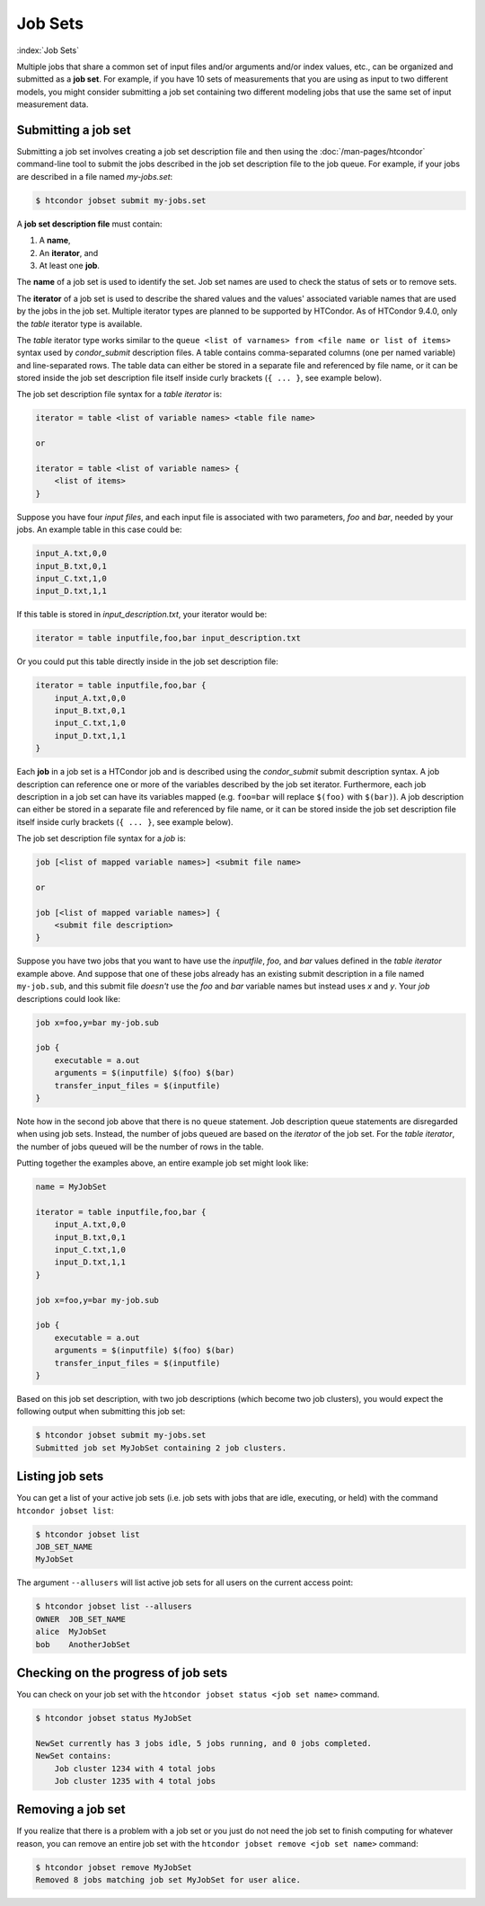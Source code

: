 .. _job_sets:

Job Sets
================

:index:`Job Sets`

Multiple jobs that share
a common set of input files and/or arguments and/or index values, etc.,
can be organized and submitted as a **job set**.
For example, if you have 10 sets of measurements
that you are using as input to two different models,
you might consider submitting a job set
containing two different modeling jobs
that use the same set of input measurement data.


Submitting a job set
--------------------------------

Submitting a job set involves creating a job set description file
and then using the :doc:`/man-pages/htcondor` command-line tool
to submit the jobs described in the job set description file
to the job queue.
For example, if your jobs are described in a file named *my-jobs.set*:

.. code-block:: console

    $ htcondor jobset submit my-jobs.set

A **job set description file** must contain:

1. A **name**,
2. An **iterator**, and
3. At least one **job**.

The **name** of a job set is used to identify the set.
Job set names are used to check the status of sets or to remove sets.

The **iterator** of a job set is used to describe the shared values
and the values' associated variable names
that are used by the jobs in the job set.
Multiple iterator types are planned to be supported by HTCondor.
As of HTCondor 9.4.0, only the *table* iterator type is available.

The *table* iterator type works similar
to the ``queue <list of varnames> from <file name or list of items>`` syntax
used by *condor_submit* description files.
A table contains comma-separated columns (one per named variable)
and line-separated rows.
The table data can either be stored in a separate file
and referenced by file name,
or it can be stored inside the job set description file itself
inside curly brackets (``{ ... }``, see example below).

The job set description file syntax for a *table iterator* is:

.. code-block:: text

    iterator = table <list of variable names> <table file name>

    or

    iterator = table <list of variable names> {
        <list of items>
    }

Suppose you have four *input files*,
and each input file is associated with two parameters, *foo* and *bar*,
needed by your jobs.
An example table in this case could be:

.. code-block:: text

    input_A.txt,0,0
    input_B.txt,0,1
    input_C.txt,1,0
    input_D.txt,1,1

If this table is stored in *input_description.txt*,
your iterator would be:

.. code-block:: text

    iterator = table inputfile,foo,bar input_description.txt

Or you could put this table directly inside in the job set description file:

.. code-block:: text

    iterator = table inputfile,foo,bar {
        input_A.txt,0,0
        input_B.txt,0,1
        input_C.txt,1,0
        input_D.txt,1,1
    }

Each **job** in a job set is a HTCondor job
and is described using the *condor_submit* submit description syntax.
A job description can reference one or more
of the variables described by the job set iterator.
Furthermore, each job description in a job set
can have its variables mapped
(e.g. ``foo=bar`` will replace ``$(foo)`` with ``$(bar)``).
A job description can either be stored in a separate file
and referenced by file name,
or it can be stored inside the job set description file itself
inside curly brackets (``{ ... }``, see example below). 

The job set description file syntax for a *job* is:

.. code-block:: text

    job [<list of mapped variable names>] <submit file name>

    or

    job [<list of mapped variable names>] {
        <submit file description>
    }

Suppose you have two jobs
that you want to have use the *inputfile*, *foo*, and *bar* values
defined in the *table iterator* example above.
And suppose that one of these jobs already has an existing submit description
in a file named ``my-job.sub``,
and this submit file *doesn't* use the *foo* and *bar* variable names
but instead uses *x* and *y*.
Your *job* descriptions could look like:

.. code-block:: text

    job x=foo,y=bar my-job.sub

    job {
        executable = a.out
        arguments = $(inputfile) $(foo) $(bar)
        transfer_input_files = $(inputfile)
    }

Note how in the second job above that there is no ``queue`` statement.
Job description queue statements
are disregarded when using job sets.
Instead, the number of jobs queued
are based on the *iterator* of the job set.
For the *table iterator*, the number of jobs queued
will be the number of rows in the table.

Putting together the examples above,
an entire example job set might look like:

.. code-block:: text

    name = MyJobSet

    iterator = table inputfile,foo,bar {
        input_A.txt,0,0
        input_B.txt,0,1
        input_C.txt,1,0
        input_D.txt,1,1
    }
          
    job x=foo,y=bar my-job.sub

    job {
        executable = a.out
        arguments = $(inputfile) $(foo) $(bar)
        transfer_input_files = $(inputfile)
    }

Based on this job set description,
with two job descriptions
(which become two job clusters),
you would expect the following output
when submitting this job set:

.. code-block:: console

      $ htcondor jobset submit my-jobs.set
      Submitted job set MyJobSet containing 2 job clusters.


Listing job sets
--------------------------------

You can get a list of your active job sets
(i.e. job sets with jobs that are idle, executing, or held)
with the command ``htcondor jobset list``:

.. code-block:: console

    $ htcondor jobset list
    JOB_SET_NAME
    MyJobSet

The argument ``--allusers`` will list active job sets
for all users on the current access point:

.. code-block:: console

    $ htcondor jobset list --allusers
    OWNER  JOB_SET_NAME
    alice  MyJobSet
    bob    AnotherJobSet


Checking on the progress of job sets
------------------------------------

You can check on your job set with the
``htcondor jobset status <job set name>`` command.

.. code-block:: console

    $ htcondor jobset status MyJobSet

    NewSet currently has 3 jobs idle, 5 jobs running, and 0 jobs completed.
    NewSet contains:
        Job cluster 1234 with 4 total jobs
        Job cluster 1235 with 4 total jobs

Removing a job set
--------------------------------

If you realize that there is a problem with a job set
or you just do not need the job set to finish computing
for whatever reason,
you can remove an entire job set with the
``htcondor jobset remove <job set name>`` command:

.. code-block:: console

    $ htcondor jobset remove MyJobSet
    Removed 8 jobs matching job set MyJobSet for user alice.
